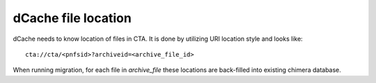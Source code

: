 dCache file location
====================

dCache needs to know location of files in CTA. It is done by utilizing URI location style and looks like::

 cta://cta/<pnfsid>?archiveid=<archive_file_id>

When running migration, for each file in `archive_file` these locations are
back-filled into existing chimera database.
